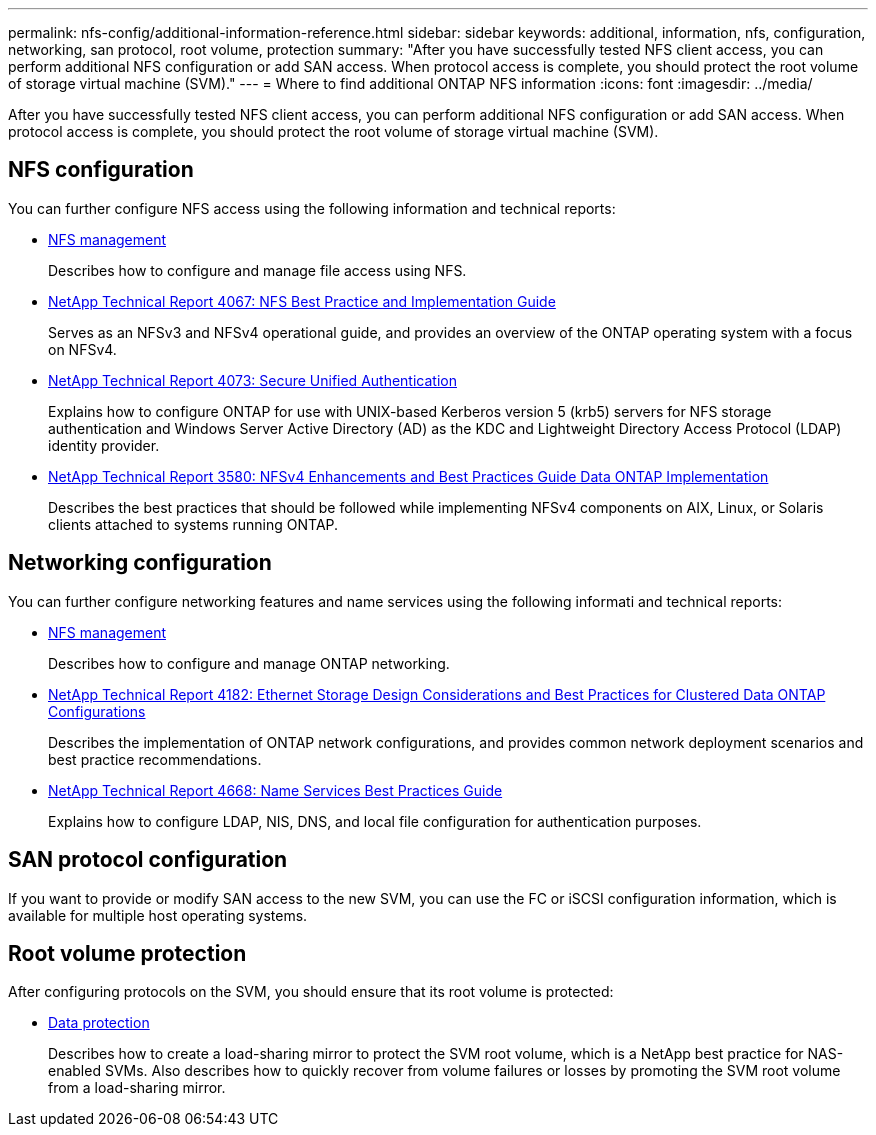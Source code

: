 ---
permalink: nfs-config/additional-information-reference.html
sidebar: sidebar
keywords: additional, information, nfs, configuration, networking, san protocol, root volume, protection
summary: "After you have successfully tested NFS client access, you can perform additional NFS configuration or add SAN access. When protocol access is complete, you should protect the root volume of storage virtual machine (SVM)."
---
= Where to find additional ONTAP NFS information
:icons: font
:imagesdir: ../media/

[.lead]
After you have successfully tested NFS client access, you can perform additional NFS configuration or add SAN access. When protocol access is complete, you should protect the root volume of storage virtual machine (SVM).

== NFS configuration

You can further configure NFS access using the following information and technical reports:

* link:../nfs-admin/index.html[NFS management]
+
Describes how to configure and manage file access using NFS.

* https://www.netapp.com/pdf.html?item=/media/10720-tr-4067.pdf[NetApp Technical Report 4067: NFS Best Practice and Implementation Guide^]
+
Serves as an NFSv3 and NFSv4 operational guide, and provides an overview of the ONTAP operating system with a focus on NFSv4.

* https://www.netapp.com/pdf.html?item=/media/19371-tr-4073.pdf[NetApp Technical Report 4073: Secure Unified Authentication^]
+
Explains how to configure ONTAP for use with UNIX-based Kerberos version 5 (krb5) servers for NFS storage authentication and Windows Server Active Directory (AD) as the KDC and Lightweight Directory Access Protocol (LDAP) identity provider.

* https://www.netapp.com/pdf.html?item=/media/16398-tr-3580pdf.pdf[NetApp Technical Report 3580: NFSv4 Enhancements and Best Practices Guide Data ONTAP Implementation^]
+
Describes the best practices that should be followed while implementing NFSv4 components on AIX, Linux, or Solaris clients attached to systems running ONTAP.

== Networking configuration

You can further configure networking features and name services using the following informati and technical reports:

* link:../nfs-admin/index.html[NFS management]
+
Describes how to configure and manage ONTAP networking.

* https://www.netapp.com/pdf.html?item=/media/16885-tr-4182pdf.pdf[NetApp Technical Report 4182: Ethernet Storage Design Considerations and Best Practices for Clustered Data ONTAP Configurations^]
+
Describes the implementation of ONTAP network configurations, and provides common network deployment scenarios and best practice recommendations.

* https://www.netapp.com/pdf.html?item=/media/16328-tr-4668pdf.pdf[NetApp Technical Report 4668: Name Services Best Practices Guide^]
+
Explains how to configure LDAP, NIS, DNS, and local file configuration for authentication purposes.

== SAN protocol configuration

If you want to provide or modify SAN access to the new SVM, you can use the FC or iSCSI configuration information, which is available for multiple host operating systems.


== Root volume protection

After configuring protocols on the SVM, you should ensure that its root volume is protected:

* link:../data-protection/index.html[Data protection]
+
Describes how to create a load-sharing mirror to protect the SVM root volume, which is a NetApp best practice for NAS-enabled SVMs. Also describes how to quickly recover from volume failures or losses by promoting the SVM root volume from a load-sharing mirror.

// 2025 May 28, ONTAPDOC-2982
// BURT 1448684, 10 JAN 2022
